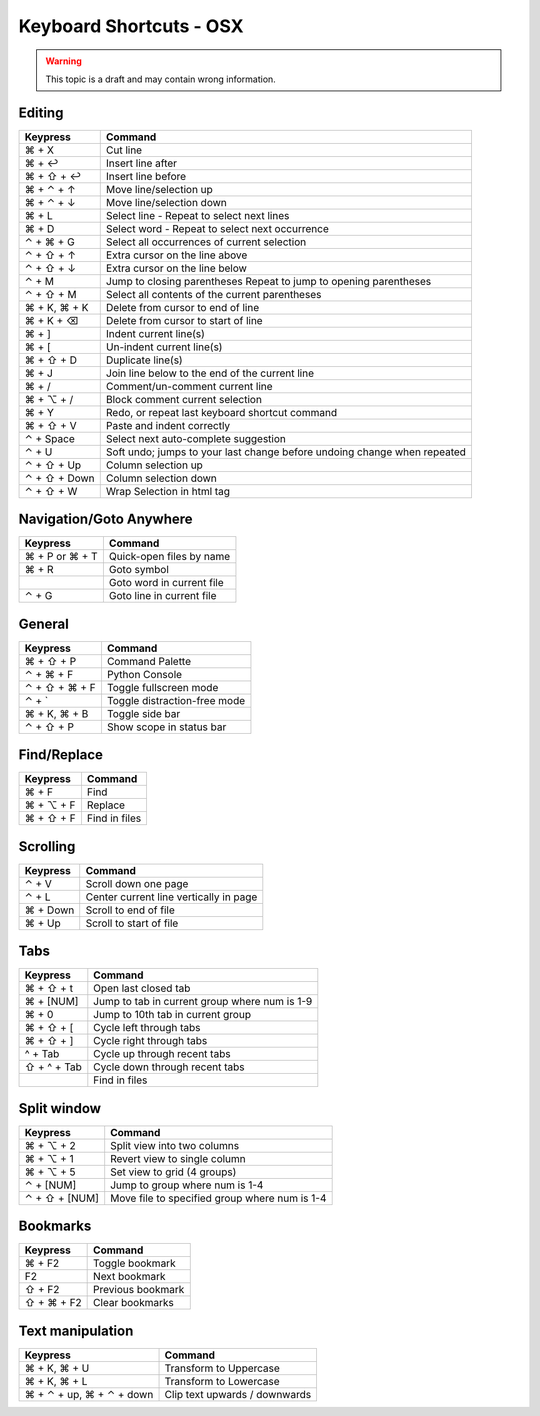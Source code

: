.. sublime: wordWrap false

Keyboard Shortcuts - OSX
==================================

.. warning::
    This topic is a draft and may contain wrong information.

Editing
-------

+-----------------+-----------------------------------------------------------+
| Keypress        | Command                                                   |
+=================+===========================================================+
| ⌘ + X           | Cut line                                                  |
+-----------------+-----------------------------------------------------------+
| ⌘ + ↩           | Insert line after                                         |
+-----------------+-----------------------------------------------------------+
| ⌘ + ⇧ + ↩       | Insert line before                                        |
+-----------------+-----------------------------------------------------------+
| ⌘ + ⌃ + ↑       | Move line/selection up                                    |
+-----------------+-----------------------------------------------------------+
| ⌘ + ⌃ + ↓       | Move line/selection down                                  |
+-----------------+-----------------------------------------------------------+
| ⌘ + L           | Select line - Repeat to select next lines                 |
+-----------------+-----------------------------------------------------------+
| ⌘ + D           | Select word - Repeat to select next occurrence            |
+-----------------+-----------------------------------------------------------+
| ⌃ + ⌘ + G       | Select all occurrences of current selection               |
+-----------------+-----------------------------------------------------------+
| ⌃ + ⇧ + ↑       | Extra cursor on the line above                            |
+-----------------+-----------------------------------------------------------+
| ⌃ + ⇧ + ↓       | Extra cursor on the line below                            |
+-----------------+-----------------------------------------------------------+
| ⌃ + M           | Jump to closing parentheses                               |
|                 | Repeat to jump to opening parentheses                     |
+-----------------+-----------------------------------------------------------+
| ⌃ + ⇧ + M       | Select all contents of the current parentheses            |
+-----------------+-----------------------------------------------------------+
| ⌘ + K, ⌘ + K    | Delete from cursor to end of line                         |
+-----------------+-----------------------------------------------------------+
| ⌘ + K + ⌫       | Delete from cursor to start of line                       |
+-----------------+-----------------------------------------------------------+
| ⌘ + ]           | Indent current line(s)                                    |
+-----------------+-----------------------------------------------------------+
| ⌘ + [           | Un-indent current line(s)                                 |
+-----------------+-----------------------------------------------------------+
| ⌘ + ⇧ + D       | Duplicate line(s)                                         |
+-----------------+-----------------------------------------------------------+
| ⌘ + J           | Join line below to the end of the current line            |
+-----------------+-----------------------------------------------------------+
| ⌘ + /           | Comment/un-comment current line                           |
+-----------------+-----------------------------------------------------------+
| ⌘ + ⌥ + /       | Block comment current selection                           |
+-----------------+-----------------------------------------------------------+
| ⌘ + Y           | Redo, or repeat last keyboard shortcut command            |
+-----------------+-----------------------------------------------------------+
| ⌘ + ⇧ + V       | Paste and indent correctly                                |
+-----------------+-----------------------------------------------------------+
| ⌃ + Space       | Select next auto-complete suggestion                      |
+-----------------+-----------------------------------------------------------+
| ⌃ + U           | Soft undo; jumps to your last change before               |
|                 | undoing change when repeated                              |
+-----------------+-----------------------------------------------------------+
| ⌃ + ⇧ + Up      | Column selection up                                       |
+-----------------+-----------------------------------------------------------+
| ⌃ + ⇧ + Down    | Column selection down                                     |
+-----------------+-----------------------------------------------------------+
| ⌃ + ⇧ +  W      | Wrap  Selection in html tag                               |
+-----------------+-----------------------------------------------------------+

Navigation/Goto Anywhere
------------------------

+-----------------+-----------------------------------------------------------+
| Keypress        | Command                                                   |
+=================+===========================================================+
| ⌘ + P or ⌘ + T  | Quick-open files by name                                  |
+-----------------+-----------------------------------------------------------+
| ⌘ + R           | Goto symbol                                               |
+-----------------+-----------------------------------------------------------+
|                 | Goto word in current file                                 |
+-----------------+-----------------------------------------------------------+
| ⌃ + G           | Goto line in current file                                 |
+-----------------+-----------------------------------------------------------+

General
------------------------

+-----------------+-----------------------------------------------------------+
| Keypress        | Command                                                   |
+=================+===========================================================+
| ⌘ + ⇧ + P       | Command Palette                                           |
+-----------------+-----------------------------------------------------------+
| ⌃ + ⌘ + F       | Python Console                                            |
+-----------------+-----------------------------------------------------------+
| ⌃ + ⇧ + ⌘ + F   | Toggle fullscreen mode                                    |
+-----------------+-----------------------------------------------------------+
| ⌃ + `           | Toggle distraction-free mode                              |
+-----------------+-----------------------------------------------------------+
| ⌘ + K, ⌘ + B    | Toggle side bar                                           |
+-----------------+-----------------------------------------------------------+
| ⌃ + ⇧ + P       | Show scope in status bar                                  |
+-----------------+-----------------------------------------------------------+

Find/Replace
------------------------

+-----------------+-----------------------------------------------------------+
| Keypress        | Command                                                   |
+=================+===========================================================+
| ⌘ + F           | Find                                                      |
+-----------------+-----------------------------------------------------------+
| ⌘ + ⌥ + F       | Replace                                                   |
+-----------------+-----------------------------------------------------------+
| ⌘ + ⇧ + F       | Find in files                                             |
+-----------------+-----------------------------------------------------------+

Scrolling
------------------------

+-----------------+-----------------------------------------------------------+
| Keypress        | Command                                                   |
+=================+===========================================================+
| ⌃ + V           | Scroll down one page                                      |
+-----------------+-----------------------------------------------------------+
| ⌃ + L           | Center current line vertically in page                    |
+-----------------+-----------------------------------------------------------+
| ⌘ + Down        | Scroll to end of file                                     |
+-----------------+-----------------------------------------------------------+
| ⌘ + Up          | Scroll to start of file                                   |
+-----------------+-----------------------------------------------------------+

Tabs
------------------------

+-----------------+-----------------------------------------------------------+
| Keypress        | Command                                                   |
+=================+===========================================================+
| ⌘ + ⇧ + t       | Open last closed tab                                      |
+-----------------+-----------------------------------------------------------+
| ⌘ + [NUM]       | Jump to tab in current group where num is 1-9             |
+-----------------+-----------------------------------------------------------+
| ⌘ + 0           | Jump to 10th tab in current group                         |
+-----------------+-----------------------------------------------------------+
| ⌘ + ⇧ + [       | Cycle left through tabs                                   |
+-----------------+-----------------------------------------------------------+
| ⌘ + ⇧ + ]       | Cycle right through tabs                                  |
+-----------------+-----------------------------------------------------------+
| ^ + Tab         | Cycle up through recent tabs                              |
+-----------------+-----------------------------------------------------------+
| ⇧ + ^ + Tab     | Cycle down through recent tabs                            |
+-----------------+-----------------------------------------------------------+
|                 | Find in files                                             |
+-----------------+-----------------------------------------------------------+

Split window
------------------------

+-----------------+-----------------------------------------------------------+
| Keypress        | Command                                                   |
+=================+===========================================================+
| ⌘ + ⌥ + 2       | Split view into two columns                               |
+-----------------+-----------------------------------------------------------+
| ⌘ + ⌥ + 1       | Revert view to single column                              |
+-----------------+-----------------------------------------------------------+
| ⌘ + ⌥ + 5       | Set view to grid (4 groups)                               |
+-----------------+-----------------------------------------------------------+
| ⌃ + [NUM]       | Jump to group where num is 1-4                            |
+-----------------+-----------------------------------------------------------+
| ⌃ + ⇧ + [NUM]   | Move file to specified group where num is 1-4             |
+-----------------+-----------------------------------------------------------+

Bookmarks
------------------------

+-----------------+-----------------------------------------------------------+
| Keypress        | Command                                                   |
+=================+===========================================================+
| ⌘ + F2          | Toggle bookmark                                           |
+-----------------+-----------------------------------------------------------+
| F2              | Next bookmark                                             |
+-----------------+-----------------------------------------------------------+
| ⇧ + F2          | Previous bookmark                                         |
+-----------------+-----------------------------------------------------------+
| ⇧ + ⌘ + F2      | Clear bookmarks                                           |
+-----------------+-----------------------------------------------------------+

Text manipulation
------------------------

+---------------------------+-------------------------------------------------+
| Keypress                  | Command                                         |
+===========================+=================================================+
| ⌘ + K, ⌘ + U              | Transform to Uppercase                          |
+---------------------------+-------------------------------------------------+
| ⌘ + K, ⌘ + L              | Transform to Lowercase                          |
+---------------------------+-------------------------------------------------+
| ⌘ + ⌃ + up,  ⌘ + ⌃ + down |  Clip text upwards / downwards                  |
+---------------------------+-------------------------------------------------+

